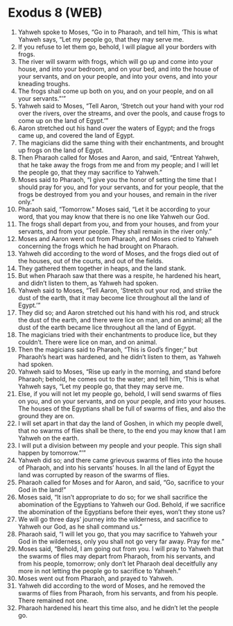 * Exodus 8 (WEB)
:PROPERTIES:
:ID: WEB/02-EXO08
:END:

1. Yahweh spoke to Moses, “Go in to Pharaoh, and tell him, ‘This is what Yahweh says, “Let my people go, that they may serve me.
2. If you refuse to let them go, behold, I will plague all your borders with frogs.
3. The river will swarm with frogs, which will go up and come into your house, and into your bedroom, and on your bed, and into the house of your servants, and on your people, and into your ovens, and into your kneading troughs.
4. The frogs shall come up both on you, and on your people, and on all your servants.”’”
5. Yahweh said to Moses, “Tell Aaron, ‘Stretch out your hand with your rod over the rivers, over the streams, and over the pools, and cause frogs to come up on the land of Egypt.’”
6. Aaron stretched out his hand over the waters of Egypt; and the frogs came up, and covered the land of Egypt.
7. The magicians did the same thing with their enchantments, and brought up frogs on the land of Egypt.
8. Then Pharaoh called for Moses and Aaron, and said, “Entreat Yahweh, that he take away the frogs from me and from my people; and I will let the people go, that they may sacrifice to Yahweh.”
9. Moses said to Pharaoh, “I give you the honor of setting the time that I should pray for you, and for your servants, and for your people, that the frogs be destroyed from you and your houses, and remain in the river only.”
10. Pharaoh said, “Tomorrow.” Moses said, “Let it be according to your word, that you may know that there is no one like Yahweh our God.
11. The frogs shall depart from you, and from your houses, and from your servants, and from your people. They shall remain in the river only.”
12. Moses and Aaron went out from Pharaoh, and Moses cried to Yahweh concerning the frogs which he had brought on Pharaoh.
13. Yahweh did according to the word of Moses, and the frogs died out of the houses, out of the courts, and out of the fields.
14. They gathered them together in heaps, and the land stank.
15. But when Pharaoh saw that there was a respite, he hardened his heart, and didn’t listen to them, as Yahweh had spoken.
16. Yahweh said to Moses, “Tell Aaron, ‘Stretch out your rod, and strike the dust of the earth, that it may become lice throughout all the land of Egypt.’”
17. They did so; and Aaron stretched out his hand with his rod, and struck the dust of the earth, and there were lice on man, and on animal; all the dust of the earth became lice throughout all the land of Egypt.
18. The magicians tried with their enchantments to produce lice, but they couldn’t. There were lice on man, and on animal.
19. Then the magicians said to Pharaoh, “This is God’s finger;” but Pharaoh’s heart was hardened, and he didn’t listen to them, as Yahweh had spoken.
20. Yahweh said to Moses, “Rise up early in the morning, and stand before Pharaoh; behold, he comes out to the water; and tell him, ‘This is what Yahweh says, “Let my people go, that they may serve me.
21. Else, if you will not let my people go, behold, I will send swarms of flies on you, and on your servants, and on your people, and into your houses. The houses of the Egyptians shall be full of swarms of flies, and also the ground they are on.
22. I will set apart in that day the land of Goshen, in which my people dwell, that no swarms of flies shall be there, to the end you may know that I am Yahweh on the earth.
23. I will put a division between my people and your people. This sign shall happen by tomorrow.”’”
24. Yahweh did so; and there came grievous swarms of flies into the house of Pharaoh, and into his servants’ houses. In all the land of Egypt the land was corrupted by reason of the swarms of flies.
25. Pharaoh called for Moses and for Aaron, and said, “Go, sacrifice to your God in the land!”
26. Moses said, “It isn’t appropriate to do so; for we shall sacrifice the abomination of the Egyptians to Yahweh our God. Behold, if we sacrifice the abomination of the Egyptians before their eyes, won’t they stone us?
27. We will go three days’ journey into the wilderness, and sacrifice to Yahweh our God, as he shall command us.”
28. Pharaoh said, “I will let you go, that you may sacrifice to Yahweh your God in the wilderness, only you shall not go very far away. Pray for me.”
29. Moses said, “Behold, I am going out from you. I will pray to Yahweh that the swarms of flies may depart from Pharaoh, from his servants, and from his people, tomorrow; only don’t let Pharaoh deal deceitfully any more in not letting the people go to sacrifice to Yahweh.”
30. Moses went out from Pharaoh, and prayed to Yahweh.
31. Yahweh did according to the word of Moses, and he removed the swarms of flies from Pharaoh, from his servants, and from his people. There remained not one.
32. Pharaoh hardened his heart this time also, and he didn’t let the people go.
